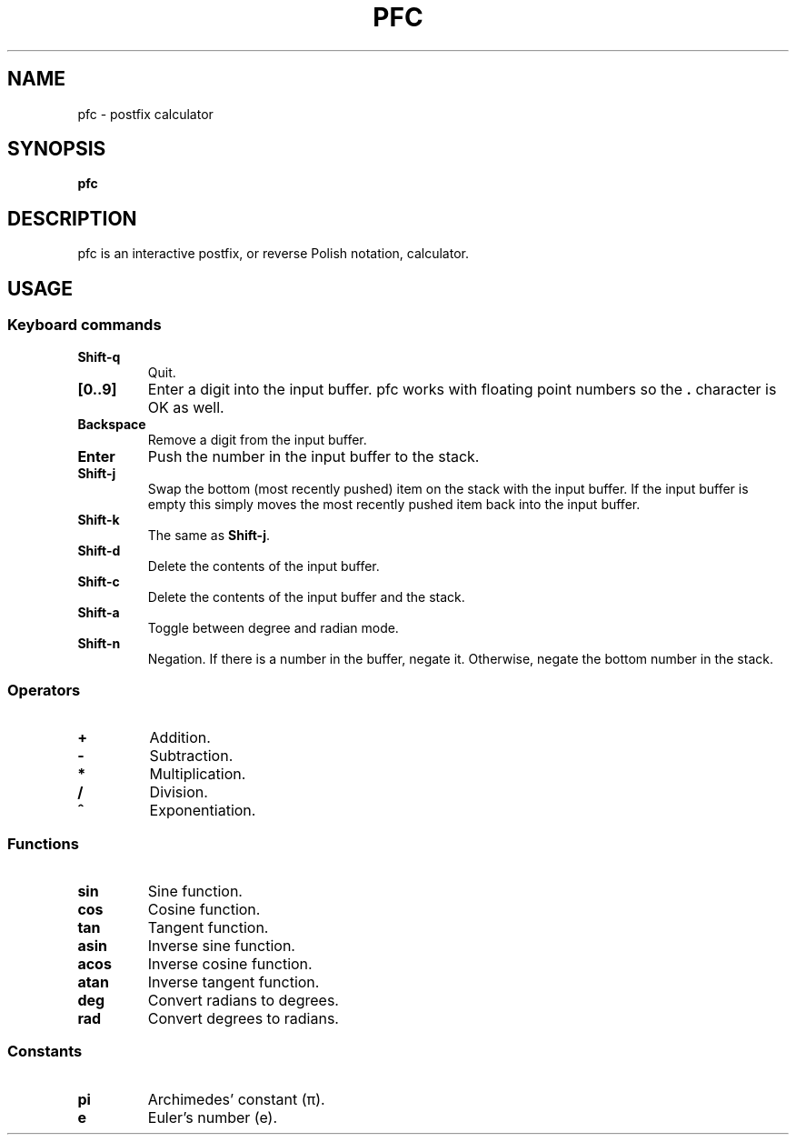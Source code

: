 .TH PFC 1 pfc\-VERSION
.SH NAME
pfc \- postfix calculator
.SH SYNOPSIS
.B pfc
.SH DESCRIPTION
pfc is an interactive postfix, or reverse Polish notation, calculator.
.SH USAGE
.SS Keyboard commands
.TP
.B Shift-q
Quit.
.TP
.B [0..9]
Enter a digit into the input buffer.
pfc works with floating point numbers so the
.B .
character is OK as well.
.TP
.B Backspace
Remove a digit from the input buffer.
.TP
.B Enter
Push the number in the input buffer to the stack.
.TP
.B Shift-j
Swap the bottom (most recently pushed) item on the stack with the input buffer.
If the input buffer is empty this simply moves the most recently pushed item
back into the input buffer.
.TP
.B Shift-k
The same as
.BR Shift-j .
.TP
.B Shift-d
Delete the contents of the input buffer.
.TP
.B Shift-c
Delete the contents of the input buffer and the stack.
.TP
.B Shift-a
Toggle between degree and radian mode.
.TP
.B Shift-n
Negation. If there is a number in the buffer, negate it. Otherwise, negate the bottom number in the stack.
.SS Operators
.TP
.B +
Addition.
.TP
.B -
Subtraction.
.TP
.B *
Multiplication.
.TP
.B /
Division.
.TP
.B ^
Exponentiation.
.SS Functions
.TP
.B sin
Sine function.
.TP
.B cos
Cosine function.
.TP
.B tan
Tangent function.
.TP
.B asin
Inverse sine function.
.TP
.B acos
Inverse cosine function.
.TP
.B atan
Inverse tangent function.
.TP
.B deg
Convert radians to degrees.
.TP
.B rad
Convert degrees to radians.
.SS Constants
.TP
.B pi
Archimedes’ constant (π).
.TP
.B e
Euler’s number (e).
